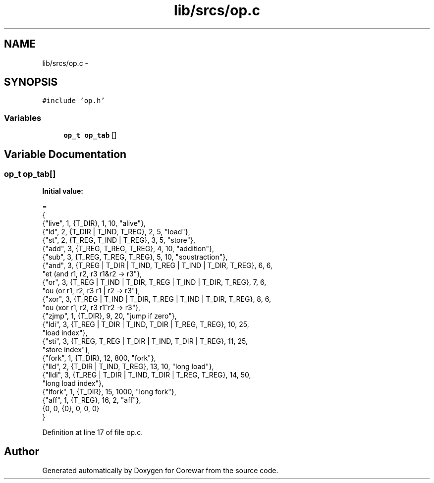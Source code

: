 .TH "lib/srcs/op.c" 3 "Sun Apr 12 2015" "Version 1.0" "Corewar" \" -*- nroff -*-
.ad l
.nh
.SH NAME
lib/srcs/op.c \- 
.SH SYNOPSIS
.br
.PP
\fC#include 'op\&.h'\fP
.br

.SS "Variables"

.in +1c
.ti -1c
.RI "\fBop_t\fP \fBop_tab\fP []"
.br
.in -1c
.SH "Variable Documentation"
.PP 
.SS "\fBop_t\fP op_tab[]"
\fBInitial value:\fP
.PP
.nf
=
  {
    {"live", 1, {T_DIR}, 1, 10, "alive"},
    {"ld", 2, {T_DIR | T_IND, T_REG}, 2, 5, "load"},
    {"st", 2, {T_REG, T_IND | T_REG}, 3, 5, "store"},
    {"add", 3, {T_REG, T_REG, T_REG}, 4, 10, "addition"},
    {"sub", 3, {T_REG, T_REG, T_REG}, 5, 10, "soustraction"},
    {"and", 3, {T_REG | T_DIR | T_IND, T_REG | T_IND | T_DIR, T_REG}, 6, 6,
     "et (and  r1, r2, r3   r1&r2 -> r3"},
    {"or", 3, {T_REG | T_IND | T_DIR, T_REG | T_IND | T_DIR, T_REG}, 7, 6,
     "ou  (or   r1, r2, r3   r1 | r2 -> r3"},
    {"xor", 3, {T_REG | T_IND | T_DIR, T_REG | T_IND | T_DIR, T_REG}, 8, 6,
     "ou (xor  r1, r2, r3   r1^r2 -> r3"},
    {"zjmp", 1, {T_DIR}, 9, 20, "jump if zero"},
    {"ldi", 3, {T_REG | T_DIR | T_IND, T_DIR | T_REG, T_REG}, 10, 25,
     "load index"},
    {"sti", 3, {T_REG, T_REG | T_DIR | T_IND, T_DIR | T_REG}, 11, 25,
     "store index"},
    {"fork", 1, {T_DIR}, 12, 800, "fork"},
    {"lld", 2, {T_DIR | T_IND, T_REG}, 13, 10, "long load"},
    {"lldi", 3, {T_REG | T_DIR | T_IND, T_DIR | T_REG, T_REG}, 14, 50,
     "long load index"},
    {"lfork", 1, {T_DIR}, 15, 1000, "long fork"},
    {"aff", 1, {T_REG}, 16, 2, "aff"},
    {0, 0, {0}, 0, 0, 0}
  }
.fi
.PP
Definition at line 17 of file op\&.c\&.
.SH "Author"
.PP 
Generated automatically by Doxygen for Corewar from the source code\&.
